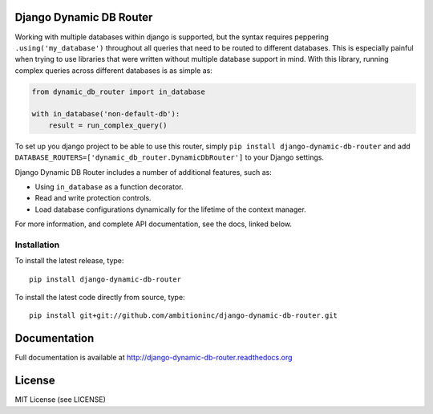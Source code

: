.. image:: https://travis-ci.org/ambitioninc/django-dynamic-db-router.png
   :target: https://travis-ci.org/ambitioninc/django-dynamic-db-router

.. image:: https://coveralls.io/repos/ambitioninc/django-dynamic-db-router/badge.png?branch=develop
    :target: https://coveralls.io/r/ambitioninc/django-dynamic-db-router?branch=develop

.. image:: https://img.shields.io/pypi/v/django-dynamic-db-router.svg
    :target: https://pypi.python.org/pypi/django-dynamic-db-router/
    :alt: Latest PyPI version


Django Dynamic DB Router
========================

Working with multiple databases within django is supported, but the
syntax requires peppering ``.using('my_database')`` throughout all
queries that need to be routed to different databases. This is
especially painful when trying to use libraries that were written
without multiple database support in mind. With this library, running
complex queries across different databases is as simple as:

.. code-block:: python

    from dynamic_db_router import in_database

    with in_database('non-default-db'):
        result = run_complex_query()

To set up you django project to be able to use this router, simply
``pip install django-dynamic-db-router`` and add
``DATABASE_ROUTERS=['dynamic_db_router.DynamicDbRouter']`` to your
Django settings.

Django Dynamic DB Router includes a number of additional features,
such as:

- Using ``in_database`` as a function decorator.
- Read and write protection controls.
- Load database configurations dynamically for the lifetime of the
  context manager.

For more information, and complete API documentation, see the docs,
linked below.


Installation
------------

To install the latest release, type::

    pip install django-dynamic-db-router

To install the latest code directly from source, type::

    pip install git+git://github.com/ambitioninc/django-dynamic-db-router.git

Documentation
=============

Full documentation is available at http://django-dynamic-db-router.readthedocs.org

License
=======
MIT License (see LICENSE)
